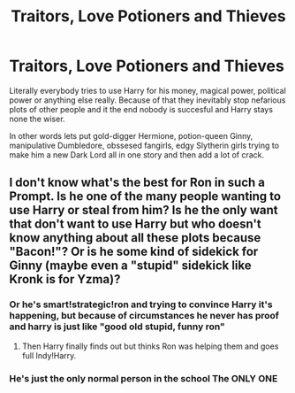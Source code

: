 #+TITLE: Traitors, Love Potioners and Thieves

* Traitors, Love Potioners and Thieves
:PROPERTIES:
:Author: Draconiveyo
:Score: 34
:DateUnix: 1596918795.0
:DateShort: 2020-Aug-09
:FlairText: Prompt
:END:
Literally everybody tries to use Harry for his money, magical power, political power or anything else really. Because of that they inevitably stop nefarious plots of other people and it the end nobody is succesful and Harry stays none the wiser.

In other words lets put gold-digger Hermione, potion-queen Ginny, manipulative Dumbledore, obssesed fangirls, edgy Slytherin girls trying to make him a new Dark Lord all in one story and then add a lot of crack.


** I don't know what's the best for Ron in such a Prompt. Is he one of the many people wanting to use Harry or steal from him? Is he the only want that don't want to use Harry but who doesn't know anything about all these plots because "Bacon!"? Or is he some kind of sidekick for Ginny (maybe even a "stupid" sidekick like Kronk is for Yzma)?
:PROPERTIES:
:Author: PlusMortgage
:Score: 12
:DateUnix: 1596927937.0
:DateShort: 2020-Aug-09
:END:

*** Or he's smart!strategic!ron and trying to convince Harry it's happening, but because of circumstances he never has proof and harry is just like "good old stupid, funny ron"
:PROPERTIES:
:Author: fludduck
:Score: 23
:DateUnix: 1596931192.0
:DateShort: 2020-Aug-09
:END:

**** Then Harry finally finds out but thinks Ron was helping them and goes full Indy!Harry.
:PROPERTIES:
:Author: JustAFictionNerd
:Score: 7
:DateUnix: 1596932950.0
:DateShort: 2020-Aug-09
:END:


*** He's just the only normal person in the school The ONLY ONE
:PROPERTIES:
:Author: mystictutor
:Score: 6
:DateUnix: 1596938341.0
:DateShort: 2020-Aug-09
:END:
